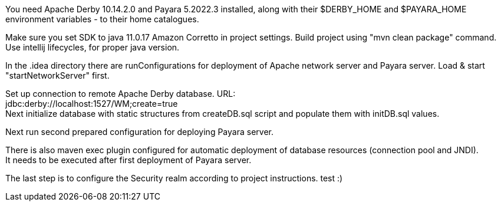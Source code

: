 You need Apache Derby 10.14.2.0 and Payara 5.2022.3 installed,
along with their $DERBY_HOME and $PAYARA_HOME environment variables - to their home catalogues.

Make sure you set SDK to java 11.0.17 Amazon Corretto in project settings.
Build project using "mvn clean package" command. Use intellij lifecycles, for proper java version.

In the .idea directory there are runConfigurations for deployment of
Apache network server and Payara server. Load & start "startNetworkServer" first.

Set up connection to remote Apache Derby database. URL: +
jdbc:derby://localhost:1527/WM;create=true +
Next initialize database with static structures from createDB.sql script
and populate them with initDB.sql values.

Next run second prepared configuration for deploying Payara server.

There is also maven exec plugin configured for automatic deployment of database resources (connection pool and JNDI). +
It needs to be executed after first deployment of Payara server.

The last step is to configure the Security realm according to project instructions.
test
:)
